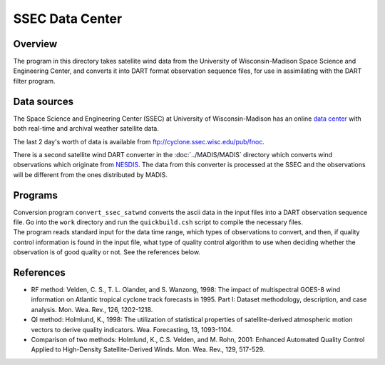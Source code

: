 SSEC Data Center
================

Overview
--------

The program in this directory takes satellite wind data from the University of Wisconsin-Madison Space Science and
Engineering Center, and converts it into DART format observation sequence files, for use in assimilating with the DART
filter program.

Data sources
------------

The Space Science and Engineering Center (SSEC) at University of Wisconsin-Madison has an online `data
center <http://www.ssec.wisc.edu/data>`__ with both real-time and archival weather satellite data.

The last 2 day's worth of data is available from ftp://cyclone.ssec.wisc.edu/pub/fnoc.

There is a second satellite wind DART converter in the :doc:`../MADIS/MADIS` directory which converts wind observations
which originate from `NESDIS <http://www.nesdis.noaa.gov>`__. The data from this converter is processed at the SSEC and
the observations will be different from the ones distributed by MADIS.

Programs
--------

| Conversion program ``convert_ssec_satwnd`` converts the ascii data in the input files into a DART observation sequence
  file. Go into the ``work`` directory and run the ``quickbuild.csh`` script to compile the necessary files.
| The program reads standard input for the data time range, which types of observations to convert, and then, if quality
  control information is found in the input file, what type of quality control algorithm to use when deciding whether
  the observation is of good quality or not. See the references below.

References
----------

-  RF method: Velden, C. S., T. L. Olander, and S. Wanzong, 1998: The impact of multispectral GOES-8 wind information on
   Atlantic tropical cyclone track forecasts in 1995. Part I: Dataset methodology, description, and case analysis. Mon.
   Wea. Rev., 126, 1202-1218.
-  QI method: Holmlund, K., 1998: The utilization of statistical properties of satellite-derived atmospheric motion
   vectors to derive quality indicators. Wea. Forecasting, 13, 1093-1104.
-  Comparison of two methods: Holmlund, K., C.S. Velden, and M. Rohn, 2001: Enhanced Automated Quality Control Applied
   to High-Density Satellite-Derived Winds. Mon. Wea. Rev., 129, 517-529.
